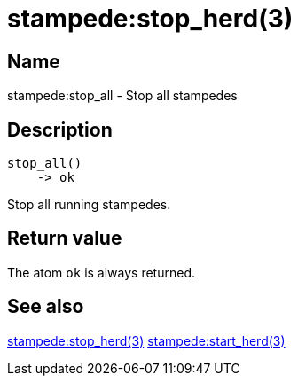 = stampede:stop_herd(3)

== Name

stampede:stop_all - Stop all stampedes

== Description

[source,erlang]
----
stop_all()
    -> ok
----

Stop all running stampedes.

== Return value

The atom `ok` is always returned.

== See also

link:man:stampede:stop_herd(3)[stampede:stop_herd(3)]
link:man:stampede:start_herd(3)[stampede:start_herd(3)]
